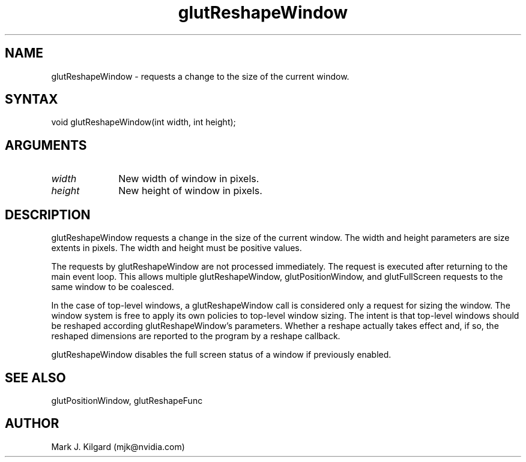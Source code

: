 .\"
.\" Copyright (c) Mark J. Kilgard, 1996.
.\"
.TH glutReshapeWindow 3GLUT "3.8" "GLUT" "GLUT"
.SH NAME
glutReshapeWindow - requests a change to the size of the current window.
.SH SYNTAX
.nf
.LP
void glutReshapeWindow(int width, int height);
.fi
.SH ARGUMENTS
.IP \fIwidth\fP 1i
New width of window in pixels.
.IP \fIheight\fP 1i
New height of window in pixels.
.SH DESCRIPTION
glutReshapeWindow requests a change in the size of the current
window. The width and height parameters are size extents in pixels.
The width and height must be positive values.

The requests by glutReshapeWindow are not processed immediately.
The request is executed after returning to the main event loop. This
allows multiple glutReshapeWindow, glutPositionWindow, and
glutFullScreen requests to the same window to be coalesced.

In the case of top-level windows, a glutReshapeWindow call is
considered only a request for sizing the window. The window system is
free to apply its own policies to top-level window sizing. The intent is
that top-level windows should be reshaped according
glutReshapeWindow's parameters. Whether a reshape actually takes
effect and, if so, the reshaped dimensions are reported to the program by
a reshape callback.

glutReshapeWindow disables the full screen status of a window if
previously enabled.
.SH SEE ALSO
glutPositionWindow, glutReshapeFunc
.SH AUTHOR
Mark J. Kilgard (mjk@nvidia.com)
